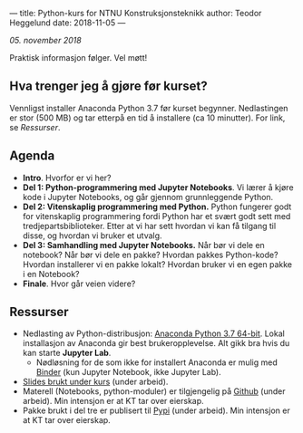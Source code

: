---
title: Python-kurs for NTNU Konstruksjonsteknikk
author: Teodor Heggelund
date: 2018-11-05
---

/05. november 2018/

Praktisk informasjon følger. Vel møtt!

** Hva trenger jeg å gjøre før kurset?
Vennligst installer Anaconda Python 3.7 før kurset begynner. Nedlastingen er
stor (500 MB) og tar etterpå en tid å installere (ca 10 minutter). For link, se [[Ressurser]].
** Agenda
- *Intro*. Hvorfor er vi her?
- *Del 1: Python-programmering med Jupyter Notebooks*. Vi lærer å kjøre kode i
  Jupyter Notebooks, og går gjennom grunnleggende Python.
- *Del 2: Vitenskaplig programmering med Python.* Python fungerer godt for
  vitenskaplig programmering fordi Python har et svært godt sett med
  tredjepartsbiblioteker. Etter at vi har sett hvordan vi kan få tilgang til
  disse, og hvordan vi bruker et utvalg.
- *Del 3: Samhandling med Jupyter Notebooks.* Når bør vi dele en notebook? Når
  bør vi dele en pakke? Hvordan pakkes Python-kode? Hvordan installerer vi en
  pakke lokalt? Hvordan bruker vi en egen pakke i en Notebook?
- *Finale*. Hvor går veien videre?
** Ressurser
- Nedlasting av Python-distribusjon: [[https://www.anaconda.com/download/][Anaconda Python 3.7 64-bit]]. Lokal
  installasjon av Anaconda gir best brukeropplevelse. Alt gikk bra hvis du kan starte
  *Jupyter Lab*. 
  - Nødløsning for de som ikke
    for installert Anaconda er mulig med [[https://mybinder.org/v2/gh/teodorlu/ntnu.kt/master][Binder]] (kun Jupyter Notebook, ikke
    Jupyter Lab).
- [[https://purelogicno-my.sharepoint.com/:p:/r/personal/th_purelogic_no/_layouts/15/Doc.aspx?sourcedoc={1036fd9e-36fd-4976-b7dd-597fa5b514e4}&action=default][Slides brukt under kurs]] (under arbeid).
- Materell (Notebooks, python-moduler) er tilgjengelig  på [[https://github.com/ntnu-kt/ntnu.kt][Github]] (under arbeid). Min intensjon
  er at KT tar over eierskap.
- Pakke brukt i del tre er publisert til [[https://pypi.org/project/ntnu.kt/][Pypi]] (under arbeid). Min intensjon er at KT tar over
  eierskap.
